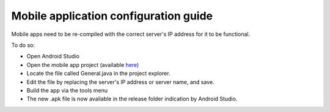 .. sectnum::
  :start: 2

Mobile application configuration guide
======================================

Mobile apps need to be re-compiled with the correct server's IP address
for it to be functional.

To do so:

-  Open Android Studio

-  Open the mobile app project (available
   `here <https://github.com/openimis/master-version>`__)

-  Locate the file called General.java in the project explorer.

-  Edit the file by replacing the server's IP address or server name,
   and save.

-  Build the app via the tools menu

-  The new .apk file is now available in the release folder indication
   by Android Studio.
